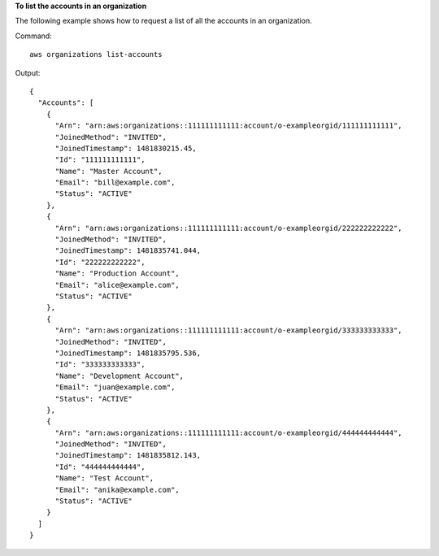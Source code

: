 **To list the accounts in an organization**

The following example shows how to request a list of all the accounts in an organization.  

Command::

  aws organizations list-accounts
  
Output::

  {
    "Accounts": [
      {
        "Arn": "arn:aws:organizations::111111111111:account/o-exampleorgid/111111111111",
        "JoinedMethod": "INVITED",
        "JoinedTimestamp": 1481830215.45,
        "Id": "111111111111",
        "Name": "Master Account",
        "Email": "bill@example.com",
        "Status": "ACTIVE"
      },
      {
        "Arn": "arn:aws:organizations::111111111111:account/o-exampleorgid/222222222222",
        "JoinedMethod": "INVITED",
        "JoinedTimestamp": 1481835741.044,
        "Id": "222222222222",
        "Name": "Production Account",
        "Email": "alice@example.com",
        "Status": "ACTIVE"
      },
      {
        "Arn": "arn:aws:organizations::111111111111:account/o-exampleorgid/333333333333",
        "JoinedMethod": "INVITED",
        "JoinedTimestamp": 1481835795.536,
        "Id": "333333333333",
        "Name": "Development Account",
        "Email": "juan@example.com",
        "Status": "ACTIVE"
      },
      {
        "Arn": "arn:aws:organizations::111111111111:account/o-exampleorgid/444444444444",
        "JoinedMethod": "INVITED",
        "JoinedTimestamp": 1481835812.143,
        "Id": "444444444444",
        "Name": "Test Account",
        "Email": "anika@example.com",
        "Status": "ACTIVE"
      }
    ]
  }